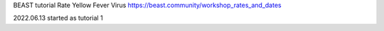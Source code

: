 BEAST tutorial
Rate
Yellow Fever Virus
https://beast.community/workshop_rates_and_dates

2022.06.13 started as tutorial 1
